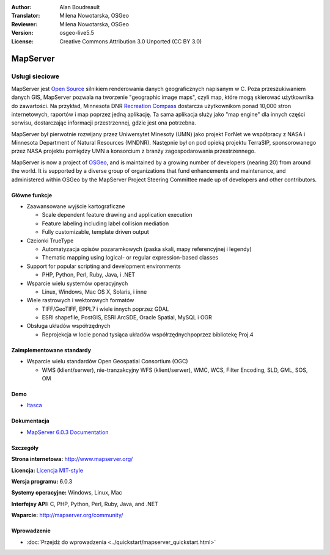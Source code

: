 :Author: Alan Boudreault
:Translator: Milena Nowotarska, OSGeo
:Reviewer: Milena Nowotarska, OSGeo
:Version: osgeo-live5.5
:License: Creative Commons Attribution 3.0 Unported (CC BY 3.0)

.. image:: ../../images/project_logos/logo-mapserver-new.png
  :scale: 65 %
  :alt: project logo
  :align: right
  :target: http://mapserver.org/

.. image:: ../../images/logos/OSGeo_project.png
  :scale: 100 %
  :alt: OSGeo Project
  :align: right
  :target: http://www.osgeo.org


MapServer
================================================================================

Usługi sieciowe
~~~~~~~~~~~~~~~~~~~~~~~~~~~~~~~~~~~~~~~~~~~~~~~~~~~~~~~~~~~~~~~~~~~~~~~~~~~~~~~~

MapServer jest `Open Source <http://www.opensource.org>`_ silnikiem renderowania danych geograficznych napisanym w C. Poza przeszukiwaniem danych GIS, MapServer pozwala na tworzenie "geographic image maps", czyli map, które mogą skierować użytkownika do zawartości. Na przykład, Minnesota DNR `Recreation Compass <http://www.dnr.state.mn.us/maps/compass.html>`_ dostarcza użytkownikom ponad 10,000 stron internetowych, raportów i map poprzez jedną aplikację. Ta sama aplikacja służy jako "map engine" dla innych części serwisu, dostarczając informacji przestrzennej, gdzie jest ona potrzebna.

MapServer był pierwotnie rozwijany przez Uniwersytet Minesoty (UMN) jako projekt ForNet we współpracy z NASA i Minnesota Department of Natural Resources (MNDNR). Następnie był on pod opieką projektu TerraSIP, sponsorowanego przez NASA projektu pomiędzy UMN a konsorcium z branży zagospodarowania przestrzennego.

MapServer is now a project of `OSGeo <http://www.osgeo.org>`_, and is maintained by a growing number of developers (nearing 20) from around the world. It is supported by a diverse group of organizations that fund enhancements and maintenance, and administered within OSGeo by the MapServer Project Steering Committee made up of developers and other contributors.

Główne funkcje
--------------------------------------------------------------------------------

.. image:: ../../images/screenshots/1024x768/mapserver.png
  :scale: 50 %
  :alt: screenshot
  :align: right

* Zaawansowane wyjście kartograficzne 

  * Scale dependent feature drawing and application execution
  * Feature labeling including label collision mediation
  * Fully customizable, template driven output

* Czcionki TrueType

  * Automatyzacja opisów pozaramkowych (paska skali, mapy referencyjnej i legendy)
  * Thematic mapping using logical- or regular expression-based classes

* Support for popular scripting and development environments

  * PHP, Python, Perl, Ruby, Java, i .NET

* Wsparcie wielu systemów operacyjnych

  * Linux, Windows, Mac OS X, Solaris, i inne

* Wiele rastrowych i wektorowych formatów

  * TIFF/GeoTIFF, EPPL7 i wiele innych poprzez GDAL
  * ESRI shapefile, PostGIS, ESRI ArcSDE, Oracle Spatial, MySQL i OGR


* Obsługa układów współrzędnych

  * Reprojekcja w locie ponad tysiąca układów współrzędnychpoprzez bibliotekę Proj.4

Zaimplementowane standardy
--------------------------------------------------------------------------------

* Wsparcie wielu standardów Open Geospatial Consortium  (OGC)

  * WMS (klient/serwer), nie-tranzakcyjny WFS (klient/serwer), WMC, WCS, Filter Encoding, SLD, GML, SOS, OM

Demo
--------------------------------------------------------------------------------

* `Itasca <http://localhost/mapserver_demos/itasca/>`_

Dokumentacja
--------------------------------------------------------------------------------

* `MapServer 6.0.3 Documentation <../../mapserver/doc/index.html>`_


Szczegóły
--------------------------------------------------------------------------------

**Strona internetowa:** http://www.mapserver.org/

**Licencja:** `Licencja MIT-style <http://mapserver.org/copyright.html#license>`_

**Wersja programu:** 6.0.3

**Systemy operacyjne:** Windows, Linux, Mac

**Interfejsy API:** C, PHP, Python, Perl, Ruby, Java, and .NET

**Wsparcie:** http://mapserver.org/community/


Wprowadzenie
--------------------------------------------------------------------------------

* :doc:`Przejdź do wprowadzenia <../quickstart/mapserver_quickstart.html>`
